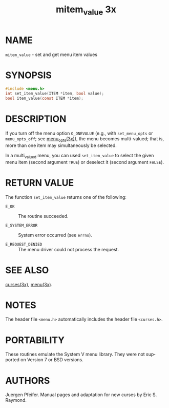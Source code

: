 #+TITLE: mitem_value 3x
#+AUTHOR:
#+LANGUAGE: en
#+STARTUP: showall

* NAME

  =mitem_value= - set and get menu item values

* SYNOPSIS

  #+BEGIN_SRC c
    #include <menu.h>
    int set_item_value(ITEM *item, bool value);
    bool item_value(const ITEM *item);
  #+END_SRC

* DESCRIPTION

  If you turn off the menu option =O_ONEVALUE= (e.g., with
  =set_menu_opts= or =menu_opts_off=; see [[file:menu_opts.3x.org][menu_opts(3x)]]), the menu
  becomes multi-valued; that is, more than one item may simultaneously
  be selected.

  In a multi_valued menu, you can used =set_item_value= to select the
  given menu item (second argument =TRUE=) or deselect it (second
  argument =FALSE=).

* RETURN VALUE

  The function =set_item_value= returns one of the following:

  - =E_OK=             :: The routine succeeded.

  - =E_SYSTEM_ERROR=   :: System error occurred (see =errno=).

  - =E_REQUEST_DENIED= :: The menu driver could not process the
                          request.

* SEE ALSO

  [[file:ncurses.3x.org][curses(3x)]], [[file:menu.3x.org][menu(3x)]].

* NOTES

  The header file =<menu.h>= automatically includes the header file
  =<curses.h>=.

* PORTABILITY

  These routines emulate the System V menu library.  They were not
  supported on Version 7 or BSD versions.

* AUTHORS

  Juergen Pfeifer.  Manual pages and adaptation for new curses by Eric
  S. Raymond.
